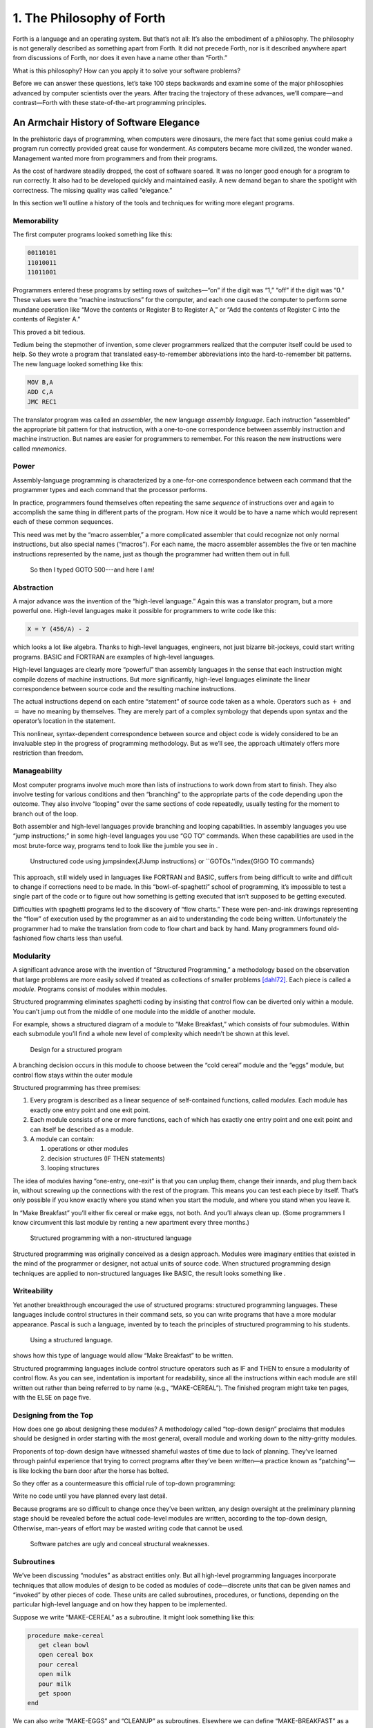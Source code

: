


**************************
1. The Philosophy of Forth
**************************


Forth is a language and an operating system. But that’s not all: It’s
also the embodiment of a philosophy. The philosophy is not generally
described as something apart from Forth. It did not precede Forth, nor
is it described anywhere apart from discussions of Forth, nor does it
even have a name other than “Forth.”

What is this philosophy? How can you apply it to solve your software
problems?

Before we can answer these questions, let’s take 100 steps backwards and
examine some of the major philosophies advanced by computer scientists
over the years. After tracing the trajectory of these advances, we’ll
compare—and contrast—Forth with these state-of-the-art programming
principles.

An Armchair History of Software Elegance
========================================

In the prehistoric days of programming, when computers were dinosaurs,
the mere fact that some genius could make a program run correctly
provided great cause for wonderment. As computers became more civilized,
the wonder waned. Management wanted more from programmers and from their
programs.

As the cost of hardware steadily dropped, the cost of software soared.
It was no longer good enough for a program to run correctly. It also had
to be developed quickly and maintained easily. A new demand began to
share the spotlight with correctness. The missing quality was called
“elegance.”

In this section we’ll outline a history of the tools and techniques for
writing more elegant programs.

Memorability
------------

The first computer programs looked something like this:

.. code-block:: none
   
   00110101
   11010011
   11011001

..


Programmers entered these programs by setting rows of switches—“on” if
the digit was “1,” “off” if the digit was “0.” These values were the
“machine instructions” for the computer, and each one caused the
computer to perform some mundane operation like “Move the contents or
Register B to Register A,” or “Add the contents of Register C into the
contents of Register A.”

This proved a bit tedious.

Tedium being the stepmother of invention, some clever programmers
realized that the computer itself could be used to help. So they wrote a
program that translated easy-to-remember abbreviations into the
hard-to-remember bit patterns. The new language looked something like
this:

.. code-block:: none
   
   MOV B,A
   ADD C,A
   JMC REC1

..


The translator program was called an *assembler*, the new language
*assembly language*. Each instruction “assembled” the appropriate bit
pattern for that instruction, with a one-to-one correspondence between
assembly instruction and machine instruction. But names are easier for
programmers to remember. For this reason the new instructions were
called *mnemonics*.

Power
-----

Assembly-language programming is characterized by a one-for-one
correspondence between each command that the programmer types and each
command that the processor performs.

In practice, programmers found themselves often repeating the same
*sequence* of instructions over and again to accomplish the same thing
in different parts of the program. How nice it would be to have a name
which would represent each of these common sequences.

This need was met by the “macro assembler,” a more complicated assembler
that could recognize not only normal instructions, but also special
names (“macros”). For each name, the macro assembler assembles the five
or ten machine instructions represented by the name, just as though the
programmer had written them out in full.

.. figure:: img1-004.png
   :alt: So then I typed GOTO 500---and here I am!

   So then I typed GOTO 500---and here I am!


..


Abstraction
-----------

A major advance was the invention of the “high-level language.” Again
this was a translator program, but a more powerful one. High-level
languages make it possible for programmers to write code like this:

.. code-block:: none
   
   X = Y (456/A) - 2

..


which looks a lot like algebra. Thanks to high-level languages,
engineers, not just bizarre bit-jockeys, could start writing programs.
BASIC and FORTRAN are examples of high-level languages.

High-level languages are clearly more “powerful” than assembly languages
in the sense that each instruction might compile dozens of machine
instructions. But more significantly, high-level languages eliminate the
linear correspondence between source code and the resulting machine
instructions.

The actual instructions depend on each entire “statement” of source code
taken as a whole. Operators such as :math:`+` and :math:`=` have no
meaning by themselves. They are merely part of a complex symbology that
depends upon syntax and the operator’s location in the statement.

This nonlinear, syntax-dependent correspondence between source and
object code is widely considered to be an invaluable step in the
progress of programming methodology. But as we’ll see, the approach
ultimately offers more restriction than freedom.

Manageability
-------------

Most computer programs involve much more than lists of instructions to
work down from start to finish. They also involve testing for various
conditions and then “branching” to the appropriate parts of the code
depending upon the outcome. They also involve “looping” over the same
sections of code repeatedly, usually testing for the moment to branch
out of the loop.

Both assembler and high-level languages provide branching and looping
capabilities. In assembly languages you use “jump instructions;” in some
high-level languages you use “GO TO” commands. When these capabilities
are used in the most brute-force way, programs tend to look like the
jumble you see in .

.. figure:: tex-fig1-1.png
   :alt: Unstructured code using jumps\index{J!Jump instructions} or ``GOTOs.''\index{G!GO TO commands}

   Unstructured code using jumps\index{J!Jump instructions} or ``GOTOs.''\index{G!GO TO commands}


..


This approach, still widely used in languages like FORTRAN and BASIC,
suffers from being difficult to write and difficult to change if
corrections need to be made. In this “bowl-of-spaghetti” school of
programming, it’s impossible to test a single part of the code or to
figure out how something is getting executed that isn’t supposed to be
getting executed.

Difficulties with spaghetti programs led to the discovery of “flow
charts.” These were pen-and-ink drawings representing the “flow” of
execution used by the programmer as an aid to understanding the code
being written. Unfortunately the programmer had to make the translation
from code to flow chart and back by hand. Many programmers found
old-fashioned flow charts less than useful.

Modularity
----------

A significant advance arose with the invention of “Structured
Programming,” a methodology based on the observation that large problems
are more easily solved if treated as collections of smaller problems
[dahl72]_. Each piece is called a *module*. Programs
consist of modules within modules.

Structured programming eliminates spaghetti coding by insisting that
control flow can be diverted only within a module. You can’t jump out
from the middle of one module into the middle of another module.

For example, shows a structured diagram of a module to “Make Breakfast,”
which consists of four submodules. Within each submodule you’ll find a
whole new level of complexity which needn’t be shown at this level.

.. figure:: fig1-2.png
   :alt: Design for a structured program

   Design for a structured program


..


A branching decision occurs in this module to choose between the “cold
cereal” module and the “eggs” module, but control flow stays within the
outer module

Structured programming has three premises:

#. Every program is described as a linear sequence of self-contained
   functions, called *modules*. Each module has exactly one entry point
   and one exit point.

#. Each module consists of one or more functions, each of which has
   exactly one entry point and one exit point and can itself be
   described as a module.

#. A module can contain:

   #. operations or other modules

   #. decision structures (IF THEN statements)

   #. looping structures

The idea of modules having “one-entry, one-exit” is that you can unplug
them, change their innards, and plug them back in, without screwing up
the connections with the rest of the program. This means you can test
each piece by itself. That’s only possible if you know exactly where you
stand when you start the module, and where you stand when you leave it.

In “Make Breakfast” you’ll either fix cereal or make eggs, not both. And
you’ll always clean up. (Some programmers I know circumvent this last
module by renting a new apartment every three months.)

.. figure:: tex-fig1-3.png
   :alt: Structured programming with a non-structured language

   Structured programming with a non-structured language


..


Structured programming was originally conceived as a design approach.
Modules were imaginary entities that existed in the mind of the
programmer or designer, not actual units of source code. When structured
programming design techniques are applied to non-structured languages
like BASIC, the result looks something like .

Writeability
------------

Yet another breakthrough encouraged the use of structured programs:
structured programming languages. These languages include control
structures in their command sets, so you can write programs that have a
more modular appearance. Pascal is such a language, invented by to teach
the principles of structured programming to his students.

.. figure:: tex-fig1-4.png
   :alt: Using a structured language.

   Using a structured language.


..


shows how this type of language would allow “Make Breakfast” to be
written.

Structured programming languages include control structure operators
such as IF and THEN to ensure a modularity of control flow. As you can
see, indentation is important for readability, since all the
instructions within each module are still written out rather than being
referred to by name (e.g., “MAKE-CEREAL”). The finished program might
take ten pages, with the ELSE on page five.

Designing from the Top
----------------------

How does one go about designing these modules? A methodology called
“top-down design” proclaims that modules should be designed in order
starting with the most general, overall module and working down to the
nitty-gritty modules.

Proponents of top-down design have witnessed shameful wastes of time due
to lack of planning. They’ve learned through painful experience that
trying to correct programs after they’ve been written—a practice known
as “patching”—is like locking the barn door after the horse has bolted.

So they offer as a countermeasure this official rule of top-down
programming:

Write no code until you have planned every last detail.

Because programs are so difficult to change once they’ve been written,
any design oversight at the preliminary planning stage should be
revealed before the actual code-level modules are written, according to
the top-down design, Otherwise, man-years of effort may be wasted
writing code that cannot be used.

.. figure:: img1-010.png
   :alt: Software patches are ugly and conceal structural weaknesses.

   Software patches are ugly and conceal structural weaknesses.


..


Subroutines
-----------

We’ve been discussing “modules” as abstract entities only. But all
high-level programming languages incorporate techniques that allow
modules of design to be coded as modules of code—discrete units that can
be given names and “invoked” by other pieces of code. These units are
called subroutines, procedures, or functions, depending on the
particular high-level language and on how they happen to be implemented.

Suppose we write “MAKE-CEREAL” as a subroutine. It might look something
like this:

.. code-block:: none
   
   procedure make-cereal
      get clean bowl
      open cereal box
      pour cereal
      open milk
      pour milk
      get spoon
   end

..


We can also write “MAKE-EGGS” and “CLEANUP” as subroutines. Elsewhere we
can define “MAKE-BREAKFAST” as a simple routine that invokes, or calls,
these subroutines:

.. code-block:: none
   
   procedure make-breakfast
      var h: boolean (indicates hurried)
      &textit{test for hurried}
      if h = true then
         &textbf{call make-cereal}
      else
         &textbf{call make-eggs}
      end
      &textbf{call cleanup}
   end

..


The phrase “call make-cereal” causes the subroutine named “make-cereal”
to be executed. When the subroutine has finished being executed, control
returns back to the calling program at the point following the call.
Subroutines obey the rules of structured programming.

As you can see, the effect of the subroutine call is as if the
subroutine code were written out in full within the calling module. But
unlike the code produced by the macro assembler, the subroutine can be
compiled elsewhere in memory and merely referenced. It doesn’t
necessarily have to be compiled within the object code of the main
program ().

.. figure:: fig1-5.png
   :alt: A main program and a subroutine in memory.

   A main program and a subroutine in memory.


..


Over the years computer scientists have become more forceful in favoring
the use of many small subroutines over long-winded, continuous programs.
Subroutines can be written and tested independently. This makes it
easier to reuse parts of previously written programs, and easier to
assign different parts of a program to different programmers. Smaller
pieces of code are easier to think about and easier to verify for
correctness.

When subroutines are compiled in separate parts of memory and referred
to you can invoke the same subroutine many times throughout a program
without wasting space on repeated object code. Thus the judicious use of
subroutines can also decrease program size.

Unfortunately, there’s a penalty in execution speed when you use a
subroutine. One problem is the overhead in saving registers before
jumping to the subroutine and restoring them afterwards. Even more
time-consuming is the invisible but significant code needed to pass
parameters to and from the subroutine.

Subroutines are also fussy about how you invoke them and particularly
how you pass data to and from them. To test them independently you need
to write a special testing program to call them from.

For these reasons computer scientists recommend their use in moderation.
In practice subroutines are usually fairly large between a half page to
a full page of source code in length.

Successive Refinement
---------------------

An approach that relies heavily on subroutines is called “Successive
Refinement” [wirth71]_. The idea is that you begin by
writing a skeletal version of your program using natural names for
procedures for data structures. Then you write versions of each of the
named procedures. You continue this process to greater levels of detail
until the procedures can only be written in the computer language
itself.

At each step the programmer must make decisions about the algorithms
being used and about the data structures they’re being used on.
Decisions about the algorithms and associated data structures should be
made in parallel.

If an approach doesn’t work out the programmer is encouraged to back
track as far as necessary and start again.

Notice this about successive refinement: You can’t actually run any part
of the program until its lowest-level components are written. Typically
this means you can’t test the program until after you’ve completely
designed it.

Also notice: Successive refinement forces you to work out all details of
control structure on each level before proceeding to the next lower
level.

.. figure:: img1-013.png
   :alt: Tobias, I think you've carried the successive refinement of that module far enough.

   Tobias, I think you've carried the successive refinement of that module far enough.


..


Structured Design
-----------------

By the middle of late ’70s, the computing industry had tried all the
concepts we’ve described, and it was still unhappy. The cost of
maintaining software—keeping it functional in the face of
change—accounted for more than half of the total cost of software, in
some estimates as much as ninety percent!

Everyone agreed that these atrocities could usually be traced back to
incomplete analysis of the program, or poorly thought-out designs. Not
that there was anything wrong with structured programming *per se*. When
projects came in late, incomplete, or incorrect, the designers took the
blame for not anticipating the unforeseen.

Scholars naturally responded by placing more emphasis on design. “Next
time let’s think things out better.”

About this time a new philosophy arose, described in an article called
“Structured Design” [stevens74-1]_. One of its
principles is stated in this paragraph:

Simplicity is the primary measurement recommended for evaluating
alternative designs relative to reduced debugging and modification time.
Simplicity can be enhanced by dividing the system into separate pieces
in such a way that pieces can be considered, implemented, fixed and
changed with minimal consideration or effect on the other pieces of the
system.

By dividing a problem into simple modules, programs were expected to be
easier to write, easier to change, and easier to understand.

But what is a module, and on what basis does one make the divisions?
“Structured Design” outlines three factors for designing modules.

Functional Strength
-------------------

One factor is something called “functional strength,” which is a measure
of the uniformity of purpose of all the statements within a module. If
all the statements inside the module collectively can be thought of as
performing a single task, they are functionally bound.

You can generally tell whether the statements in a module are
functionally bound by asking the following questions. First, can you
describe its purpose in one sentence? If not, the module is probably not
functionally bound. Next, ask these four questions about the module:

#. Does the description have to be a compound sentence?

#. Does it use words involving time, such as “first,” “next,” “then,”
   etc.?

#. Does it use a general or nonspecific object following the verb?

#. Does it use words like “initialize” which imply a lot of different
   functions being done at the same time?

If the answer to any of these four questions is “yes,” you’re looking at
some less cohesive type of binding than functional binding. Weaker forms
of binding include:

Coincidental binding:
    (the statements just happen to appear in the same module)

Logical binding:
    (the module has several related functions and requires a flag or
    parameter to decide which particular function to perform)

Temporal binding:
    (the module contains a group of statements that happen at the same
    time, such as initialization but have no other relationship)

Communicational binding:
    (the module contains a group of statements that all refer to the
    same set of data)

Sequential binding:
    (where the output of one statement serves as input for the next
    statement)

Our “MAKE-CEREAL” module exhibits functional binding, because it can be
thought of as doing one thing, even though it consists of several
subordinate tasks.

Coupling
--------

A second tenet of structured design concerns “coupling,” a measure of
how modules influence the behavior of other modules. Strong coupling is
considered bad form. The worst case is when one module actually modifies
code inside another module. Even passing control flags to other modules
with the intent to control their function is dangerous.

An acceptable form of coupling is “data coupling,” which involves
passing data (not control information) from one module to another. Even
then, systems are easiest to build and maintain when the data interfaces
between modules are as simple as possible.

When data can be accessed by many modules (for instance, global
variables), there’s stronger coupling between the modules. If a
programmer needs to change one module, there’s a greater danger that the
other modules will exhibit “side effects.”

The safest kind of data coupling is the passing of local variables as
parameters from one module to another. The calling module says to the
subordinate module, in effect, “I want you to use the data I’ve put in
these variables named X and Y, and when you’re done, I expect you to
have put the answer in the variable named Z. No one else will use these
variables.”

As we said, conventional languages that support subroutines include
elaborate methods of passing arguments from one module to another.

Hierarchical Input-Process-Output Designing
-------------------------------------------

A third precept of structured design concerns the design process.
Designers are advised to use a top-down approach, but to pay less
attention initially to control structures. “Decision designing” can wait
until the later, detailed design of modules. Instead, the early design
should focus on the program’s hierarchy (which modules call which
modules) and to the passing of data from one module to another.

To help designers think along these new lines, a graphic representation
was invented, called the “structure chart.” (A slightly different form
is called the “HIPO chart,” which stands for “hierarchical
input-process-output.”) Structure charts include two parts, a hierarchy
chart and an input-output chart.

.. figure:: tex-fig1-6.png
   :alt: The form of a structured chart, from ``Structured Design,'' \emph{IBM Systems Journal.}

   The form of a structured chart, from ``Structured Design,'' \emph{IBM Systems Journal.}


..


shows these two parts. The main program, called DOIT, consists of three
subordinate modules, which in turn invoke the other modules shown below
them. As you can see, the design emphasizes the transformation of input
to output.

The tiny numbers of the hierarchy chart refer to the lines on the in-out
chart. At point 1 (the module READ), the output is the value A. At point
2 (the module TRANSFORM-TO-B), the input is A, and the output is B.

Perhaps the greatest contribution of this approach is recognizing that
decisions about control flow should not dominate the emerging design. As
we’ll see, control flow is a superficial aspect of the problem. Minor
changes in the requirements can profoundly change the program’s control
structures, and “deep-six” years of work. But if programs are designed
around other concerns, such as the flow of data, then a change in plan
won’t have so disastrous an effect.

Information-Hiding 
-------------------

In a paper [parnas72]_ published back in 1972, Dr.
showed that the criteria for decomposing modules should not be steps in
the process, but rather pieces of information that might possibly
change. Modules should be used to hide such information.

Let’s look at this important idea of “information-hiding”: Suppose you
are writing a Procedures Manual for your company. Here’s a portion:

| Sales Dept. takes order
| sends blue copy to Bookkeeping
| orange copy to Shipping

Jay logs the orange copy in the red binder on his desk, and completes
packing slip.

Everyone agrees that this procedure is correct, and your manual gets
distributed to everyone in the company.

Then Jay quits, and Marilyn takes over. The new duplicate forms have
green and yellow sheets, not blue and orange. The red binder fills up
and gets replaced with a black one.

Your entire manual is obsolete. You could have avoided the obsolescence
by using the term “Shipping Clerk” instead of the name “Jay,” the terms
“Bookkeeping Dept. copy” and “Shipping Dept. copy” instead of “blue” and
“orange,” etc.

This example illustrates that in order to maintain correctness in the
face of a changing environment, arbitrary details should be excluded
from procedures. The details can be recorded elsewhere if necessary. For
instance, every week or so the personnel department might issue a list
of employees and their job titles, so anyone who needed to know who the
shipping clerk was could look it up in this single source. As the
personnel changes, this list would change.

This technique is very important in writing software. Why would a
program ever need to change, once it’s running? For any of a million
reasons. You might want to run an old program on new equipment; the
program must be changed just enough to accommodate the new hardware. The
program might not be fast enough, or powerful enough, to suit the people
who are using it. Most software groups find themselves writing
“families” of programs; that is, many versions of related programs in
their particular application field, each a variant on an earlier
program.

To apply the principle of information-hiding to software, certain
details of the program should be confined to a single location, and any
useful piece of information should be expressed only once. Programs that
ignore this maxim are guilty of redundancy. While hardware redundancy
(backup computers, etc.) can make a system more secure, redundancy of
information is dangerous.

As any knowledgeable programmer will tell you, a number that might
conceivably change in future versions of the program should be made into
a “constant” and referred to throughout the program by name, not by
value. For instance, the number of columns representing the width of
your computer paper forms should be expressed as a constant. Even
assembly languages provide “EQU”s and labels for associating values such
as addresses and bit-patterns with names.

Any good programmer will also apply the concept of information-hiding to
the development of subroutines, ensuring that each module knows as
little as possible about the insides of other modules. Contemporary
programming languages such as C, Modula 2, and Edison apply this concept
to the architecture of their procedures.

But takes the idea much further. He suggests that the concept should be
extended to algorithms and data structures. In fact, hiding
information—not decision-structure or calling-hierarchy—should be the
primary basis for design!

The Superficiality of Structure
===============================

proposes two criteria for decomposition:

#. possible (though currently unplanned) reuse, and

#. possible (though unplanned) change.

This new view of a “module” is different than the traditional view. This
“module” is a collection of routines, usually very small, which together
hide information about some aspect of the problem.

Two other writers describe the same idea in a different way, using the
term “data abstraction” [liskov75]_. Their example is a
push-down stack. The stack “module” consists of routines to initialize
the stack, push a value onto the stack, pop a value from the stack, and
determine whether the stack is empty. This “multiprocedure module” hides
the information of how the stack is constructed from the rest of the
application. The procedures are considered to be a single module because
they are interdependent. You can’t change the method for pushing a value
without also changing the method for popping a value.

The word *uses* plays an important role in this concept. writes in a
later paper [parnas79]_:

Systems that have achieved a certain “elegance”… have done so by having
parts of the system use other parts…

If such a hierarchical ordering exists then each level offers a testable
and usable subset of the system…

The design of the “uses” hierarchy should be one of the major milestones
in a design effort. The division of the system into independently
callable subprograms has to go in parallel with the decisions about
*uses*, because they influence each other.

A design in which modules are grouped according to control flow or
sequence will not readily allow design changes. Structure, in the sense
or control-flow hierarchy, is superficial.

A design in which modules are grouped according to things that may
change can readily accommodate change.

Looking Back, and Forth
=======================

In this section we’ll review the fundamental features of Forth and
relate them to what we’ve seen about traditional methodologies.

Here’s an example of Forth code;

.. code-block:: none
   
   : BREAKFAST
      HURRIED?  IF  CEREAL  ELSE  EGGS  THEN CLEAN ;

..


This is structurally identical to the procedure MAKE-BREAKFAST on page .
(If you’re new to Forth, refer to for an explanation.) The words
HURRIED?, CEREAL, EGGS, and CLEAN are (most likely) also defined as
colon definitions.

Up to a point, Forth exhibits all the traits we’ve studied: mnemonic
value, abstraction, power, structured control operators, strong
functional binding, limited coupling, and modularity. But regarding
modularity, we encounter what may be Forth’s most significant
breakthrough:

The smallest atom of a Forth program is not a module or a subroutine or
a procedure, but a “word.”

Furthermore, there are no subroutines, main programs, utilities, or
executives, each of which must be invoked differently. *Everything* in
Forth is a word.

Before we explore the significance of a word-based environment, let’s
first study two Forth inventions that make it possible.

Implicit Calls
--------------

First, calls are implicit. You don’t have to say CALL CEREAL, you simply
say CEREAL. In Forth, the definition of CEREAL “knows” what kind of word
it is and what procedure to use to invoke itself.

Thus variables and constants, system functions, utilities, as well as
any user-defined commands or data structures can all be “called” simply
by name.

Implicit Data Passing
---------------------

Second, data passing is implicit. The mechanism that produces this
effect is Forth’s data stack. Forth automatically pushes numbers onto
the stack; words that require numbers as input automatically pop them
off the stack; words that produce numbers as output automatically push
them onto the stack. The words PUSH and POP do not exist in high-level
Forth.

Thus we can write:

.. code-block:: none
   
   : DOIT
       GETC  TRANSFORM-TO-D  PUT-D ;

..


confident that GETC will get “C,” and leave it on the stack.
TRANSFORM-TO-D will pick up “C” from the stack, transform it, and leave
“D” on the stack. Finally, PUT-D will pick up “D” on the stack and write
it. Forth eliminates the act of passing data from our code, leaving us
to concentrate on the functional steps of the data’s transformation.

Because Forth uses a stack for passing data, words can nest within
words. Any word can put numbers on the stack and take them off without
upsetting the f1ow of data between words at a higher level (provided, of
course, that the word doesn’t consume or leave any unexpected values).
Thus the stack supports structured, modular programming while providing
a simple mechanism for passing local arguments.

Forth eliminates from our programs the details of *how* words are
invoked and *how* data are passed. What’s left? Only the words that
describe our problem.

Having words, we can fully exploit the recommendations of —to decompose
problems according to things that may change, and have each “module”
consist of many small functions, as many as are needed to hide
information about that module. In Forth we can write as many words as we
need to do that, no matter how simple each of them may be.

A line from a typical Forth application might read:

.. code-block:: none
   
   20 ROTATE LEFT TURRET

..


Few other languages would encourage you to concoct a subroutine called
LEFT, merely as a modifier, or a subroutine called TURRET, merely to
name part of the hardware.

Since a Forth word is easier to invoke than a subroutine (simply by
being named, not by being called), a Forth program is likely to be
decomposed into more words than a conventional program would be into
subroutines.

Component Programming
=====================

Having a larger set of simpler words makes it easy to use a technique
we’ll call “component programming.” To explain, let’s first reexamine
these collections we have vaguely described as “things that may change.”
In a typical system, just about everything is subject to change: I/O
devices such as terminals and printers, interfaces such as UART chips,
the operating system, any data structure or data representation, any
algorithm, etc.

The question is: “How can we minimize the impact of any such change?
What is the smallest set of other things that must change along with
such a change?”

The answer is: “The smallest set of interacting data structures and
algorithms that share knowledge about how they collectively work.” We’ll
call this unit a “component.”

A component is a resource. It may be a piece of hardware such as a UART
or a hardware stack. Or the component may be a software resource such as
a queue, a dictionary, or a software stack.

All components involve data objects and algorithms. It doesn’t matter
whether the data object is physical (such as a hardware register), or
abstract (such as a stack location or a field in a data base). It
doesn’t matter whether the algorithm is described in machine code or in
problem-oriented words such as CEREAL and EGGS.

.. figure:: fig1-7.png
   :alt: Structured design vs. component design.

   Structured design vs. component design.


..


contrasts the results of structured design with the results of designing
by components. Instead of *modules* called READ-RECORD, EDIT-RECORD, and
WRITE-RECORD, we’re concerned with *components* that describe the
structure of records, provide a set of editor commands, and provide
read/write routines to storage.

What have we done? We’ve inserted a new stage in the development
process: We decomposed by components in our *design*, then we described
the sequence, hierarchy, and input-process-output in our
*implementation*. Yes, it’s an extra step, but we now have an extra
dimension for decomposition—not just slicing but *dicing*.

Suppose that, after the program is written, we need to change the record
structure. In the sequential, hierarchical design, this change would
affect all three modules. In the design by components, the change would
be confined to the record-structure component. No code that uses this
component needs to know of the change.

Aside from maintenance, an advantage to this scheme is that programmers
on a team can be assigned components individually, with less
interdependence. The principle of component programming applies to team
management as well as to software design. We’ll call the set of words
which describe a component a “lexicon.” (One meaning of lexicon is “a
set of words pertaining to a particular field of interest.”) The lexicon
is your interface with the component from the outside ().

In this book, the term “lexicon” refers only to those words of a
component that are used by name outside of a component. A component may
also contain definitions written solely to support the externally
visible lexicon. We’ll call the supporting definitions “internal” words.

.. figure:: fig1-8.png
   :alt: A lexicon describes a component.

   A lexicon describes a component.


..


The lexicon provides the logical equivalents to the data objects and
algorithms in the form of names. The lexicon veils the component’s data
structures and algorithms—the “how it works.” It presents to the world
only a “conceptual model” of the component described in simple words—the
“what it does.”

These words then become the language for describing the data structures
and algorithms of components written at a a higher level. The “what” of
one component becomes the “how” of a higher component.

.. figure:: fig1-9.png
   :alt: The entire application consists of components.

   The entire application consists of components.


..


Written in Forth, an entire application consists of nothing but
components. show show a robotics application might be decomposed.

You could even say that each lexicon is a special-purpose compiler,
written solely for the purpose of supporting higher-level application
code in the most efficient and reliable way.

By the way, Forth itself doesn’t support components. It doesn’t need to.
Components are the product of the program designer’s decomposition.
(Forth does have “screens,” however—small units of mass storage for
saving source code. A component can usually be written in one or two
screens of Forth.)

It’s important to understand that a lexicon can be used by any and all
of the components at higher levels. Each successive component does *not*
bury its supporting components, as is often the case with layered
approaches to design. Instead, each lexicon is free to use all of the
commands beneath it. The robot-movement command relies on the root
language, with its variables, constants, stack operators, math
operators, and so on, as heavily as any other component.

An important result of this approach is that the entire application
employs a single syntax, which makes it easy to learn and maintain. This
is why I use the term “lexicon” and not “language.” Languages have
unique syntaxes.

This availability of commands also makes the process of testing and
debugging a whole lot easier. Because Forth is interactive, the
programmer can type and test the primitive commands, such as

.. code-block:: none
   
   RIGHT SHOULDER 20 PIVOT

..


from the “outside” as easily as the more powerful ones like

.. code-block:: none
   
   LIFT COFFEE-POT

..


At the same time, the programmer can (if he or she wants) deliberately
seal any commands, including Forth itself, from being accessed by the
end user, once the application is complete.

Now Forth’s methodology becomes clear. Forth programming consists of
extending the root language toward the application, providing new
commands that can be used to describe the problem at hand.

Programming languages designed especially for particular applications
such as robotics, inventory control, statistics, etc., are known as
“application-oriented languages.” Forth is a programming environment for
*creating* application-oriented languages. (That last sentence may be
the most succinct description of Forth that you’ll find.)

In fact, you shouldn’t write any serious application in Forth; as a
language it’s simply not powerful enough. What you *should* do is write
your own language in Forth (lexicons) to model your understanding of the
problem, in which you can elegantly describe its solution.

Hide From Whom?
===============

Because modern mainstream languages give a slightly different meaning to
the phrase “information-hiding,” we should clarify. From what, or whom
are we hiding information?

The newest traditional languages (such as Modula 2) bend over backwards
to ensure that modules hide internal routines and data structures from
other modules. The goal is to achieve module independence (a minimum
coupling). The fear seems to be that modules strive to attack each other
like alien antibodies. Or else, that evil bands of marauding modules are
out to clobber the precious family data structures.

This is *not* what we’re concerned about. The purpose of hiding
information, as we mean it, is simply to minimize the effects of a
possible design-change by localizing things that might change within
each component.

Forth programmers generally prefer to keep the program under their own
control and not to employ any techniques to physically hide data
structures. (Nevertheless a brilliantly simple technique for adding
Modula-type modules to Forth has been implemented, in only three lines
of code, by [shorre71]_.)

Hiding the Construction of Data Structures
==========================================

We’ve noted two inventions of Forth that make possible the methodology
we’ve described—implicit calls and implicit data passing. A third
feature allows the data structures within a component to be described in
terms of previously-defined components. This feature is direct access
memory.

Suppose we define a variable called APPLES, like this:

.. code-block:: none
   
   VARIABLE APPLES

..


We can store a number into this variable to indicate how many apples we
currently have:

.. code-block:: none
   
   20 APPLES !

..


We can display the contents of the variable:

.. code-block:: none
   
   APPLES ? &underline{20 ok}

..


We can up the count by one:

.. code-block:: none
   
   1 APPLES +!

..


(The newcomer can study the mechanics of these phrases in Appendix A.)

The word APPLES has but one function: to put on the stack the *address*
of the memory location where the tally of apples is kept. The tally can
be thought of as a “thing,” while the words that set the tally, read the
tally, or increment the tally can be considered as “actions.”

Forth conveniently separates “things” from “actions” by allowing
addresses of data structures to be passed on the stack and providing the
“fetch” and “store” commands.

We’ve discussed the importance of designing around things that may
change. Suppose we’ve written a lot of code using this variable APPLES.
And now, at the eleventh hour, we discover that we must keep track of
two different kinds of apples, red and green!

We needn’t wring our hands, but rather remember the function of APPLES:
to provide an address. If we need two separate tallies, APPLES can
supply two different addresses depending on which kind of apple we’re
currently talking about. So we define a more complicated version of
APPLES as follows:

.. code-block:: none
   
   VARIABLE COLOR  ( pointer to current tally)
   VARIABLE REDS  ( tally of red apples)
   VARIABLE GREENS  ( tally of green apples)
   : RED  ( set apple-type to RED)  REDS COLOR ! ;
   : GREEN  ( set apple-type to GREEN)  GREENS COLOR ! ;
   : APPLES  (  -- adr of current apple tally)  COLOR @ ;

..


.. figure:: fig1-10.png
   :alt: Changing the indirect pointer.

   Changing the indirect pointer.


..


Here we’ve redefined APPLES. Now it fetches the contents of a variable
called COLOR. COLOR is a pointer, either to the variable REDS or to the
variable GREENS. These two variables are the real tallies.

If we first say RED, then we can use APPLES to refer to red apples. If
we say GREEN, we can use it to refer to green apples ().

We didn’t need to change the syntax of any existing code that uses
APPLES. We can still say

.. code-block:: none
   
   20 APPLES !

..


and

.. code-block:: none
   
   1 APPLES +!

..


Look again at what we did. We changed the definition of APPLES from that
of a variable to a colon definition, without affecting its usage. Forth
allows us to hide the details of how APPLES is defined from the code
that uses it. What appears to be “thing” (a variable) to the original
code is actually defined as an “action” (a colon definition) within the
component.

Forth encourages the use of abstract data types by allowing data
structures to be defined in terms of lower level components. Only Forth,
which eliminates the CALLs from procedures, which allows addresses and
data to be implicitly passed via the stack, and which provides direct
access to memory locations with @ and !, can offer this level of
information-hiding.

Forth pays little attention to whether something is a data structure or
an algorithm. This indifference allows us programmers incredible freedom
in creating the parts of speech we need to describe our applications.

I tend to think of any word which returns an address, such as APPLES, as
a “noun,” regardless of how it’s defined. A word that performs an
obvious action is a “verb.”

Words such as RED and GREEN in our example can only be called
“adjectives” since they modify the function of APPLES. The phrase

.. code-block:: none
   
   RED APPLES ?

..


is different from

.. code-block:: none
   
   GREEN APPLES ?

..


Forth words can also serve as adverbs and prepositions. There’s little
value in trying to determine what part of speech a particular word is,
since Forth doesn’t care anyway. We need only enjoy the ease of
describing an application in natural terms.

But Is It a High-Level Language?
================================

In our brief technical overview, we noted that traditional high-level
languages broke away from assembly-language by eliminating not only the
*one-for-one* correspondence between commands and machine operations,
but also the *linear* correspondence. Clearly Forth lays claim to the
first difference; but regarding the second, the order of words that you
use in a definition is the order in which those commands are compiled.

Does this disqualify Forth from the ranks of high-level languages?
Before we answer, let’s explore the advantages of the Forth approach.

.. figure:: img1-028.png
   :alt: Two points of view.

   Two points of view.


..


Here’s what , the inventor of Forth, has to say:

You define each word so that the computer knows what it means. The way
it knows is that it executes some code as a consequence of being
invoked. The computer takes an action on every word. It doesn’t store
the word away and keep it in mind for later.

In a philosophical sense I think this means that the computer
“understands” a word. It understands the word , perhaps more profoundly
than you do, because there’s never any question in its mind what means.

The connection between words that have meaning to you and words that
have meaning to the computer is a profound one. The computer becomes the
vehicle for communication between human being and concept.

One advantage of the correspondence between source code and machine
execution is the tremendous simplification of the compiler and
interpreter. This simplification improves performance in several ways,
as we’ll see in a later section.

From the standpoint of programming methodology, the advantage to the
Forth approach is that *new* words and *new* syntaxes can easily be
added. Forth cannot be said to be “looking” for words—it finds words and
executes them. If you add new words Forth will find and execute them as
well. There’s no difference between existing words and words that you
add.

What’s more, this “extensibility” applies to all types of words, not
just action-type functions. For instance, Forth allows you to add new
*compiling* words—like and that provide structured control flow. You can
easily add a case statement or a multiple-exit loop if you need them,
or, just as importantly, take them out if you don’t need them.

By contrast, any language that depends on word order to understand a
statement must “know” all legal words and all legal combinations. Its
chances of including all the constructs you’d like are slim. The
language exists as determined by its manufacturer; you can’t extend its
knowledge.

Laboratory researchers cite flexibility and extensibility as among
Forth’s most important benefits in their environment. Lexicons can be
developed to hide information about the variety of test equipment
attached to the computer. Once this work has been done by a more
experienced programmer, the researchers are free to use their “software
toolbox” of small words to write simple programs for experimentation. As
new equipment appears, new lexicons are added.

has described the problem of using an off-the-shelf special-purpose
procedure library in the laboratory [bern83]_: “The
computer, not the user, dominates the experiment.” But with Forth, he
writes, “the computer actually encourages scientists to modify, repair,
and improve the software, to experiment with and characterize their
equipment. Initiative becomes once more the prerogative of the
researcher.”

.. figure:: img1-030.png
   :alt: Two solutions to the problem of security.

   Two solutions to the problem of security.


..


For those purists who believe Forth isn’t fit to be called a high-level
language, Forth makes matters even worse. While strong syntax checking
and data typing are becoming one of the major thrusts of contemporary
programming languages, Forth does almost no syntax checking at all. In
order to provide the kind of freedom and flexibility we have described,
it cannot tell you that you meant to type RED APPLES instead of APPLES
RED. You have just invented syntax!

Yet Forth more than makes up for its omission by letting you compile
each definition, one at a time, with turnaround on the order of seconds.
You discover your mistake soon enough when the definition doesn’t work.
In addition, you can add appropriate syntax checking in your definitions
if you want to.

An artist’s paintbrush doesn’t notify the artist of a mistake; the
painter will be the judge of that. The chef’s skillet and the composer’s
piano remain simple and yielding. Why let a programming language try to
out think you?

So is Forth a high-level language? On the question of syntax checking,
it strikes out. On the question of abstraction and power, it seems to be
of *infinite* level—supporting everything from bit manipulation at an
output port to business applications.

You decide. (Forth doesn’t care.)

The Language of Design
======================

Forth is a design language. To the student of traditional computer
science, this statement is self-contradictory. “One doesn’t design with
a language, one implements with a language. Design precedes
implementation.”

Experienced Forth programmers disagree. In Forth you can write abstract,
design-level code and still be able to test it at any time by taking
advantage of decomposition into lexicons. A component can easily be
rewritten, as development proceeds, underneath any components that use
it. At first the words in a component may print numbers on your terminal
instead of controlling stepper motors. They may print their own names
just to let you know they’ve executed. They may do nothing at all.

Using this philosophy you can write a simple but testable version of
your application, then successively change and refine it until you reach
your goal.

Another factor that makes designing in code possible is that Forth, like
some of the newer languages, eliminates the “batch-compile” development
sequence (edit-compile-test-edit-compile-test). Because the feedback is
instantaneous, the medium becomes a partner in the creative process. The
programmer using a batch-compiler language can seldom achieve the
productive state of mind that artists achieve when the creative current
flows unhindered.

For these reasons, Forth programmers spend less time planning than their
classical counterparts, who feel righteous about planning. To them, not
planning seems reckless and irresponsible. Traditional environments
force programmers to plan because traditional programming languages do
not readily accommodate change.

Unfortunately, human foresight is limited even under the best
conditions. Too much planning becomes counterproductive.

Of course Forth doesn’t eliminate planning. It allows prototyping.
Constructing a prototype is a more refined way to plan, just as
breadboarding is in electronic design.

As we’ll see in the next chapter, experimentation proves more reliable
in arriving at the truth than the guesswork of planning.

The Language of Performance
===========================

Although performance is not the main topic of this book, the newcomer to
Forth should be reassured that its advantages aren’t purely
philosophical. Overall, Forth outdoes all other high-level languages in
speed, capability and compactness.

Speed
-----

Although Forth is an interpretive language, it executes compiled code.
Therefore it runs about ten times faster than interpretive BASIC.

Forth is optimized for the execution of words by means of a technique
known as “threaded code” [bell72]_,
[dewar]_, [kogge82]_. The penalty for
modularizing into very small pieces of code is relatively slight.

It does not run as fast as assembler code because the inner interpreter
(which interprets the list of addresses that comprise each colon
definition) may consume up to 50% of the run time of primitive words,
depending on the processor.

But in large applications, Forth comes very close to the speed of
assembler. Here are three reasons:

First and foremost, Forth is simple. Forth’s use of a data stack greatly
reduces the performance cost of passing arguments from word to word. In
most languages, passing arguments between modules is one of the main
reasons that the use of subroutines inhibits performance.

Second, Forth allows you to define words either in high-level or in
machine language. Either way, no special calling sequence is needed. You
can write a new definition in high level and, having verified that it is
correct, rewrite it in assembler without changing any of the code that
uses it. In a typical application, perhaps 20% of the code will be
running 80% of the time. Only the most often used, time-critical
routines need to be machine coded. The Forth system itself is largely
implemented in machine-code definitions, so you’ll have few application
words that need to be coded in assembler.

.. figure:: img1-033.png
   :alt: The best top-down designs of mice and young men.

   The best top-down designs of mice and young men.


..


Third, Forth applications tend to be better designed than those written
entirely in assembler. Forth programmers take advantage of the
language’s prototyping capabilities and try out several algorithms
before settling on the one best suited for their needs. Because Forth
encourages change, it can also be called the language of optimization.

Forth doesn’t guarantee fast applications. It does give the programmer a
creative environment in which to design fast applications.

Capability
----------

Forth can do anything any other language can do—usually easier.

At the low end, nearly all Forth systems include assemblers. These
support control-structure operators for writing conditionals and loops
using structured programming techniques. They usually allow you to write
interrupts—you can even write interrupt code in high level if desired.

Some Forth systems are multitasked, allowing you to add as many
foreground or background tasks as you want.

Forth can be written to run on top of any operating system such as
RT-11, CP/M, or MS-DOS—or, for those who prefer it, Forth can be written
as a self-sufficient operating system including its own terminal drivers
and disk drivers.

With a Forth cross-compiler or target compiler, you can use Forth to
recreate new Forth systems, for the same computer or for different
computers. Since Forth is written in Forth, you have the otherwise
unthinkable opportunity to rewrite the operating system according to the
needs of your application. Or you can transport streamlined versions of
applications over to embedded systems.

Size
----

There are two considerations here: the size of the root Forth system,
and the size of compiled Forth applications.

The Forth nucleus is very flexible. In an embedded application, the part
of Forth you need to run your application can fit in as little as 1K. In
a full development environment, a multitasked Forth system including
interpreter, compiler, assembler, editor, operating system, and all
other support utilities averages 16K. This leaves plenty of room for
applications. (And some Forths on the newer processors handle 32-bit
addressing, allowing unimaginably large programs.)

Similarly, Forth compiled applications tend to be very small—usually
smaller than equivalent assembly language programs. The reason, again,
is threaded code. Each reference to a previously defined word, no matter
how powerful, uses only two bytes.

One of the most exciting new territories for Forth is the production of
Forth chips such as the Rockwell R65F11 Forth-based microprocessor
[dumse]_. The chip includes not only hardware features
but also the run-time portions of the Forth language and operating
system for dedicated applications. Only Forth’s architecture and
compactness make Forth-based micros possible.

Summary
=======

Forth has often been characterized as offbeat, totally unlike any other
popular language in structure or in philosophy. On the contrary, Forth
incorporates many principles now boasted by the most contemporary
languages. Structured design, modularity, and information-hiding are
among the buzzwords of the day.

Some newer languages approach even closer to the spirit of Forth. The
language C, for instance, lets the programmer define new functions
either in C or in assembly language, as does Forth. And as with Forth,
most of C is defined in terms of functions.

But Forth extends the concepts of modularity and information-hiding
further than any other contemporary language. Forth even hides the
manner in which words are invoked and the way local arguments are
passed.

The resulting code becomes a concentrated interplay of words, the purest
expression of abstract thought. As a result, Forth programmers tend to
be more productive and to write tighter, more efficient, and better
maintainable code.

Forth may not be the ultimate language. But I believe the ultimate
language, if such a thing is possible, will more closely resemble Forth
than any other contemporary language.

REFERNCES
=========

.. [dahl72]  O. J. Dahl, E. W. Dijkstra, and C. A. R. Hoare, **Structured Programming,**  London, Academic Press, 1972.
.. [wirth71]  Niklaus Wirth, "Program Development by StepwiseRefinement,"  **Communications of ACM,**  14, No. 4 (1971), 221-27.
.. [stevens74-1]  W. P. Stevens, G. J. Myers, and L. L. Constantine,"Structured Design,"  **IBM Systems Journal,**  Vol. 13, No. 2, 1974.
.. [parnas72]  David L. Parnas, "On the Criteria To Be Used inDecomposing Systems into Modules,"  **Communications of the ACM,** December 1972.
.. [liskov75]  Barbara H. Liskov and Stephen N. Zilles,"Specification Techniques for Data Abstractions,"  **IEEETransactions on Software Engineering,**  March 1975.
.. [parnas79]  David L. Parnas, "Designing Software for Ease ofExtension and Contraction,"  **IEEE Transactions on SoftwareEngineering,**  March 1979.
.. [shorre71]  Dewey Val Shorre, "Adding Modules to Forth,"1980 FORML Proceedings, p. 71.
.. [bern83]  Mark Bernstein, "Programming in the Laboratory,"  unpublished paper, 1983.
.. [bell72]  James R. Bell, "Threaded Code,"  **Communicationsof ACM,**  Vol. 16, No. 6, 370-72.
.. [dewar]  Robert B. K. DeWar, "Indirect Threaded Code," **Communications of ACM,**  Vol. 18, No. 6, 331.
.. [kogge82]  Peter M. Kogge, "An Architectural Trail toThreaded-Code Systems,"  **Computer,**  March, 1982.
.. [dumse]  Randy Dumse, "The R65F11 Forth Chip,"  **ForthDimensions,**  Vol. 5, No. 2, p. 25.

